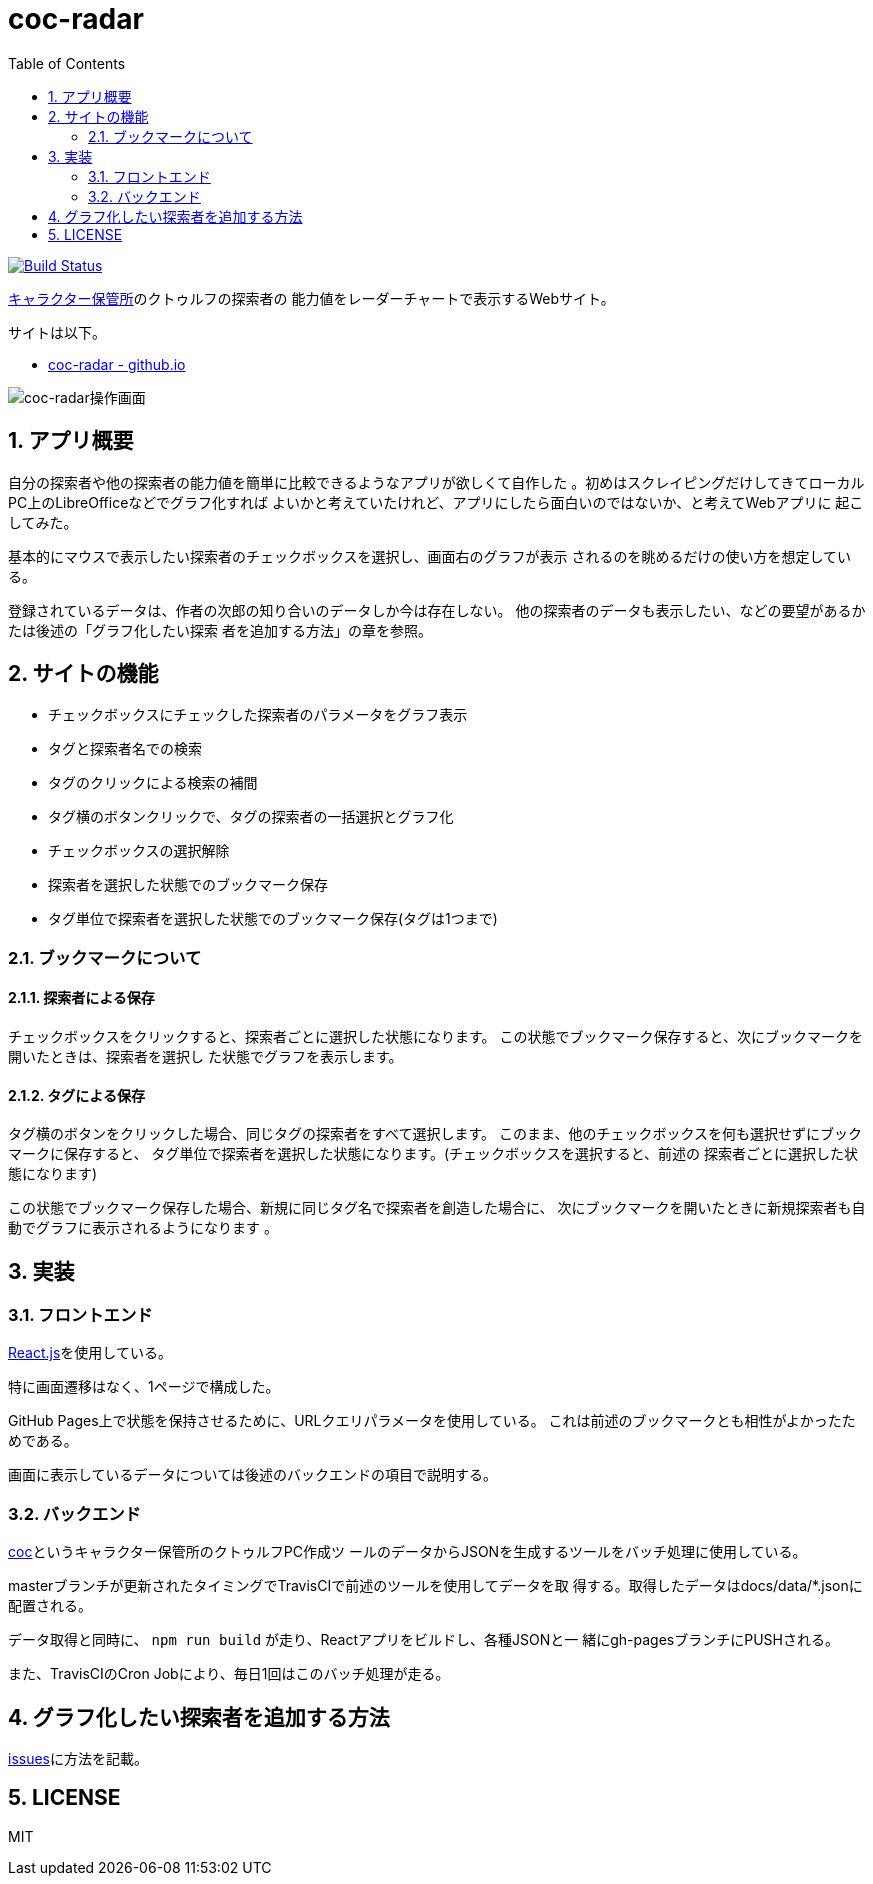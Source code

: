 :toc: left
:sectnums:

= coc-radar

image:https://travis-ci.org/jiro4989/coc-radar.svg?branch=master["Build Status", link="https://travis-ci.org/jiro4989/coc-radar"]

https://charasheet.vampire-blood.net/[キャラクター保管所]のクトゥルフの探索者の
能力値をレーダーチャートで表示するWebサイト。

サイトは以下。

* https://jiro4989.github.io/coc-radar/index.html[coc-radar - github.io]

image:./img/coc-radar.gif["coc-radar操作画面"]

== アプリ概要

自分の探索者や他の探索者の能力値を簡単に比較できるようなアプリが欲しくて自作した
。初めはスクレイピングだけしてきてローカルPC上のLibreOfficeなどでグラフ化すれば
よいかと考えていたけれど、アプリにしたら面白いのではないか、と考えてWebアプリに
起こしてみた。

基本的にマウスで表示したい探索者のチェックボックスを選択し、画面右のグラフが表示
されるのを眺めるだけの使い方を想定している。

登録されているデータは、作者の次郎の知り合いのデータしか今は存在しない。
他の探索者のデータも表示したい、などの要望があるかたは後述の「グラフ化したい探索
者を追加する方法」の章を参照。

== サイトの機能

* チェックボックスにチェックした探索者のパラメータをグラフ表示
* タグと探索者名での検索
* タグのクリックによる検索の補間
* タグ横のボタンクリックで、タグの探索者の一括選択とグラフ化
* チェックボックスの選択解除
* 探索者を選択した状態でのブックマーク保存
* タグ単位で探索者を選択した状態でのブックマーク保存(タグは1つまで)

=== ブックマークについて

==== 探索者による保存

チェックボックスをクリックすると、探索者ごとに選択した状態になります。
この状態でブックマーク保存すると、次にブックマークを開いたときは、探索者を選択し
た状態でグラフを表示します。

==== タグによる保存

タグ横のボタンをクリックした場合、同じタグの探索者をすべて選択します。
このまま、他のチェックボックスを何も選択せずにブックマークに保存すると、
タグ単位で探索者を選択した状態になります。(チェックボックスを選択すると、前述の
探索者ごとに選択した状態になります)

この状態でブックマーク保存した場合、新規に同じタグ名で探索者を創造した場合に、
次にブックマークを開いたときに新規探索者も自動でグラフに表示されるようになります
。

== 実装

=== フロントエンド

https://ja.reactjs.org/[React.js]を使用している。

特に画面遷移はなく、1ページで構成した。

GitHub Pages上で状態を保持させるために、URLクエリパラメータを使用している。
これは前述のブックマークとも相性がよかったためである。

画面に表示しているデータについては後述のバックエンドの項目で説明する。

=== バックエンド

https://github.com/jiro4989/coc[coc]というキャラクター保管所のクトゥルフPC作成ツ
ールのデータからJSONを生成するツールをバッチ処理に使用している。

masterブランチが更新されたタイミングでTravisCIで前述のツールを使用してデータを取
得する。取得したデータはdocs/data/*.jsonに配置される。

データ取得と同時に、 `npm run build` が走り、Reactアプリをビルドし、各種JSONと一
緒にgh-pagesブランチにPUSHされる。

また、TravisCIのCron Jobにより、毎日1回はこのバッチ処理が走る。

== グラフ化したい探索者を追加する方法

https://github.com/jiro4989/coc-radar/issues/1[issues]に方法を記載。

== LICENSE

MIT
